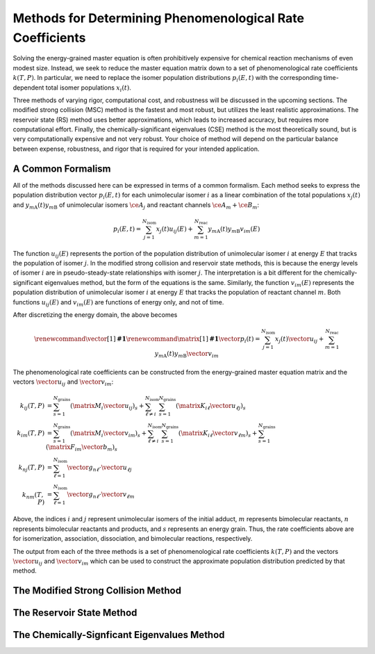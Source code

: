 **********************************************************
Methods for Determining Phenomenological Rate Coefficients
**********************************************************

Solving the energy-grained master equation is often prohibitively expensive for 
chemical reaction mechanisms of even modest size. Instead, we seek to reduce
the master equation matrix down to a set of phenomenological rate coefficients
:math:`k(T, P)`. In particular, we need to replace the isomer population 
distributions :math:`p_i(E, t)` with the corresponding time-dependent total 
isomer populations :math:`x_i(t)`.

Three methods of varying rigor, computational cost, and robustness will be
discussed in the upcoming sections. The modified strong collision (MSC) method
is the fastest and most robust, but utilizes the least realistic approximations.
The reservoir state (RS) method uses better approximations, which leads to
increased accuracy, but requires more computational effort. Finally, the
chemically-significant eigenvalues (CSE) method is the most theoretically sound,
but is very computationally expensive and not very robust. Your choice of
method will depend on the particular balance between expense, robustness, and
rigor that is required for your intended application.

A Common Formalism
==================

All of the methods discussed here can be expressed in terms of a common 
formalism. Each method seeks to express the population distribution vector 
:math:`p_i(E, t)` for each unimolecular isomer :math:`i` as a linear 
combination of the total populations :math:`x_j(t)` and 
:math:`y_{m\mathrm{A}}(t) y_{m\mathrm{B}}` of unimolecular isomers 
:math:`\ce{A}_j` and reactant channels :math:`\ce{A}_m + \ce{B}_m`:

.. math:: p_i(E, t) = \sum_{j=1}^{N_\mathrm{isom}} x_j(t) u_{ij}(E) + \sum_{m=1}^{N_\mathrm{reac}} y_{m\mathrm{A}}(t) y_{m\mathrm{B}} v_{im}(E)

The function :math:`u_{ij}(E)` represents the portion of the population 
distribution of unimolecular isomer :math:`i` at energy :math:`E` that tracks 
the population of isomer :math:`j`. In the modified strong collision and 
reservoir state methods, this is because the energy levels of isomer :math:`i`
are in pseudo-steady-state relationships with isomer :math:`j`. The 
interpretation is a bit different for the chemically-significant eigenvalues 
method, but the form of the equations is the same. Similarly, the function
:math:`v_{im}(E)` represents the population distribution of unimolecular isomer
:math:`i` at energy :math:`E` that tracks the population of reactant channel 
:math:`m`. Both functions :math:`u_{ij}(E)` and :math:`v_{im}(E)` are functions
of energy only, and not of time.

After discretizing the energy domain, the above becomes

.. math:: 

    \renewcommand{\vector}[1]{\boldsymbol{\mathbf{#1}}}
    \renewcommand{\matrix}[1]{\boldsymbol{\mathbf{#1}}}
    \vector{p}_i(t) = \sum_{j=1}^{N_\mathrm{isom}} x_j(t) \vector{u}_{ij} + \sum_{m=1}^{N_\mathrm{reac}} y_{m\mathrm{A}}(t) y_{m\mathrm{B}} \vector{v}_{im}

The phenomenological rate coefficients can be constructed from the 
energy-grained master equation matrix and the vectors :math:`\vector{u}_{ij}` 
and :math:`\vector{v}_{im}`:

.. math:: 

    k_{ij}(T,P) &= \sum_{s=1}^{N_\mathrm{grains}} \left( \matrix{M}_i \vector{u}_{ij} \right)_s + 
                   \sum_{\ell \ne i}^{N_\mathrm{isom}} \sum_{s=1}^{N_\mathrm{grains}} \left( \matrix{K}_{i \ell} \vector{u}_{\ell j} \right)_s \\
    k_{im}(T,P) &= \sum_{s=1}^{N_\mathrm{grains}} \left( \matrix{M}_i \vector{v}_{im} \right)_s + 
                   \sum_{\ell \ne i}^{N_\mathrm{isom}} \sum_{s=1}^{N_\mathrm{grains}} \left( \matrix{K}_{i \ell} \vector{v}_{\ell m} \right)_s + \sum_{s=1}^{N_\mathrm{grains}} \left( \matrix{F}_{im} \vector{b}_m \right)_s \\
    k_{nj}(T,P) &= \sum_{\ell=1}^{N_\mathrm{isom}} \vector{g}_{n \ell} \cdot \vector{u}_{\ell j} \\
    k_{nm}(T,P) &= \sum_{\ell=1}^{N_\mathrm{isom}} \vector{g}_{n \ell} \cdot \vector{v}_{\ell m} 

Above, the indices :math:`i` and :math:`j` represent unimolecular isomers of 
the initial adduct, :math:`m` represents bimolecular reactants, :math:`n` 
represents bimolecular reactants and products, and :math:`s` represents an 
energy grain. Thus, the rate coefficients above are for isomerization, 
association, dissociation, and bimolecular reactions, respectively.

The output from each of the three methods is a set of phenomenological rate
coefficients :math:`k(T, P)` and the vectors :math:`\vector{u}_{ij}` and
:math:`\vector{v}_{im}` which can be used to construct the approximate
population distribution predicted by that method.

The Modified Strong Collision Method
====================================

The Reservoir State Method
==========================

The Chemically-Signficant Eigenvalues Method
============================================
